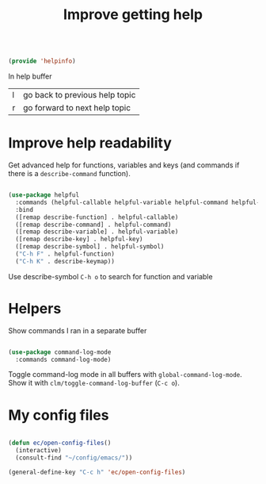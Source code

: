 #+TITLE: Improve getting help
#+PROPERTY: header-args:emacs-lisp :tangle ~/.emacs.d/lisp/helpinfo.el
#+PROPERTY: header-args :mkdirp yes

#+begin_src emacs-lisp
  
  (provide 'helpinfo)
  
#+end_src

In help buffer

| l | go back to previous help topic |
| r | go forward to next help topic  |

* Improve help readability

Get advanced help for functions, variables and keys (and commands if there is a ~describe-command~ function).

#+begin_src emacs-lisp
  
  (use-package helpful
    :commands (helpful-callable helpful-variable helpful-command helpful-key)
    :bind
    ([remap describe-function] . helpful-callable)
    ([remap describe-command] . helpful-command)
    ([remap describe-variable] . helpful-variable)
    ([remap describe-key] . helpful-key)
    ([remap describe-symbol] . helpful-symbol)
    ("C-h F" . helpful-function)
    ("C-h K" . describe-keymap))
  
#+end_src

Use describe-symbol ~C-h o~ to search for function and variable

* Helpers

Show commands I ran in a separate buffer

#+begin_src emacs-lisp
  
  (use-package command-log-mode
    :commands command-log-mode)
  
#+end_src

Toggle command-log mode in all buffers with ~global-command-log-mode~. Show it with ~clm/toggle-command-log-buffer~ (~C-c o~).

* My config files

#+begin_src emacs-lisp
  
  (defun ec/open-config-files()
    (interactive)
    (consult-find "~/config/emacs/"))
  
  (general-define-key "C-c h" 'ec/open-config-files)
  
#+end_src
